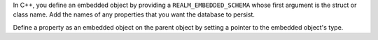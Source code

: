 In C++, you define an embedded object by providing a ``REALM_EMBEDDED_SCHEMA``
whose first argument is the struct or class name. Add the names of any
properties that you want the database to persist.

Define a property as an embedded object on the parent object by setting 
a pointer to the embedded object's type.
